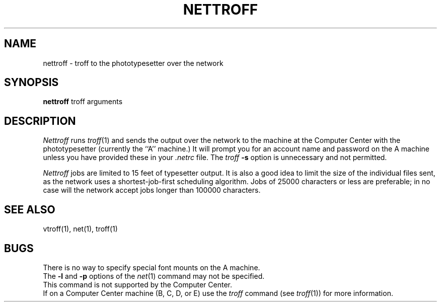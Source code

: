 .\" Copyright (c) 1980 Regents of the University of California.
.\" All rights reserved.  The Berkeley software License Agreement
.\" specifies the terms and conditions for redistribution.
.\"
.\"	@(#)nettroff.1	5.1 (Berkeley) %G%
.\"
.TH NETTROFF 1 "6 February 1980"
.UC 4
.SH NAME
nettroff \- troff to the phototypesetter over the network
.SH SYNOPSIS
.B nettroff
troff arguments
.SH DESCRIPTION
.I Nettroff
runs
.IR troff (1)
and sends the output over the network to the machine at the Computer Center
with the phototypesetter (currently the ``A'' machine.)
It will prompt you for an account name and password on the A machine unless
you have provided these in your
.I \&.netrc
file.
The
.I troff
.B \-s
option is unnecessary and not permitted.
.LP
.I Nettroff
jobs are limited to 15 feet of typesetter output.
It is also a good idea to limit the size of the individual files sent,
as the network uses a shortest-job-first scheduling algorithm.
Jobs of 25000 characters or less are preferable; in no case will the
network accept jobs longer than 100000 characters.
.SH SEE ALSO
vtroff(1), net(1), troff(1)
.SH BUGS
There is no way to specify special font mounts on the A machine.
.br
The 
.B \-l
and 
.B \-p
options of the 
.IR net (1)
command may not be specified.
.br
This command is not supported by the Computer Center.
.br
If on a Computer Center machine (B, C, D, or E) use the
.I troff
command (see
.IR troff (1))
for more information.
